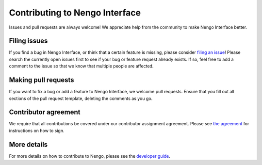 .. Automatically generated by nengo-bones, do not edit this file directly

*******************************
Contributing to Nengo Interface
*******************************

Issues and pull requests are always welcome!
We appreciate help from the community to make Nengo Interface better.

Filing issues
=============

If you find a bug in Nengo Interface,
or think that a certain feature is missing,
please consider
`filing an issue <https://github.com/nengo/nengo-interfaces/issues>`_!
Please search the currently open issues first
to see if your bug or feature request already exists.
If so, feel free to add a comment to the issue
so that we know that multiple people are affected.

Making pull requests
====================

If you want to fix a bug or add a feature to Nengo Interface,
we welcome pull requests.
Ensure that you fill out all sections of the pull request template,
deleting the comments as you go.

Contributor agreement
=====================

We require that all contributions be covered under
our contributor assignment agreement. Please see
`the agreement <https://www.nengo.ai/caa/>`_
for instructions on how to sign.

More details
============

For more details on how to contribute to Nengo,
please see the `developer guide <https://www.nengo.ai/contributing/>`_.

